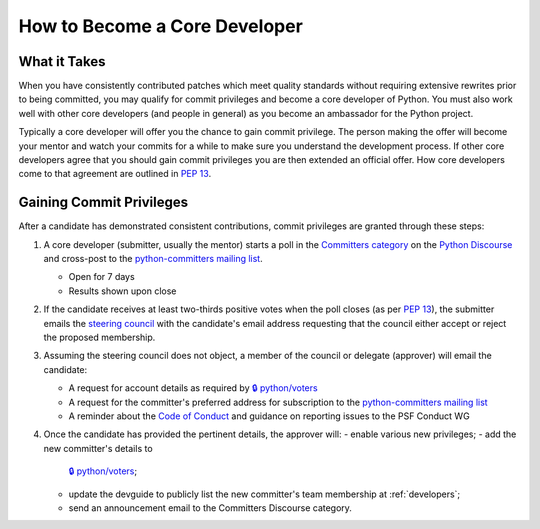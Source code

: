 .. _become-core-developer:
.. _coredev:

==============================
How to Become a Core Developer
==============================

What it Takes
=============

When you have consistently contributed patches which meet quality standards
without requiring extensive rewrites prior to being committed,
you may qualify for commit privileges and become a core developer of Python.
You must also work well with other core developers (and people in general)
as you become an ambassador for the Python project.

Typically a core developer will offer you the chance to gain commit privilege.
The person making the offer will become your mentor and watch your commits for
a while to make sure you understand the development process. If other core
developers agree that you should gain commit privileges you are then extended
an official offer. How core developers come to that agreement are outlined in
:pep:`13`.


Gaining Commit Privileges
=========================

After a candidate has demonstrated consistent contributions, commit privileges
are granted through these steps:

#. A core developer (submitter, usually the mentor) starts a poll in the
   `Committers category`_ on the `Python Discourse`_ and cross-post to
   the `python-committers mailing list`_.

   - Open for 7 days
   - Results shown upon close

#. If the candidate receives at least two-thirds positive votes when the poll closes
   (as per :pep:`13`), the submitter emails the `steering council
   <mailto:steering-council@python.org>`_ with the candidate's email address
   requesting that the council either accept or reject the proposed membership.
#. Assuming the steering council does not object, a member of the council or delegate
   (approver) will email the candidate:

   - A request for account details as required by
     `🔒 python/voters <https://github.com/python/voters>`_
   - A request for the committer's preferred address for subscription to
     the `python-committers mailing list`_
   - A reminder about the `Code of Conduct`_ and guidance on reporting issues
     to the PSF Conduct WG

#. Once the candidate has provided the pertinent details, the approver will:
   - enable various new privileges;
   - add the new committer's details to
     `🔒 python/voters <https://github.com/python/voters>`_;
   - update the devguide to publicly list the new committer's team membership
     at :ref:`developers`;
   - send an announcement email to the Committers Discourse category.

.. _Code of Conduct: https://www.python.org/psf/conduct/
.. _Committers category: https://discuss.python.org/c/committers/5
.. _Python Discourse: https://discuss.python.org
.. _python-committers mailing list: https://mail.python.org/mailman3/lists/python-committers.python.org/
